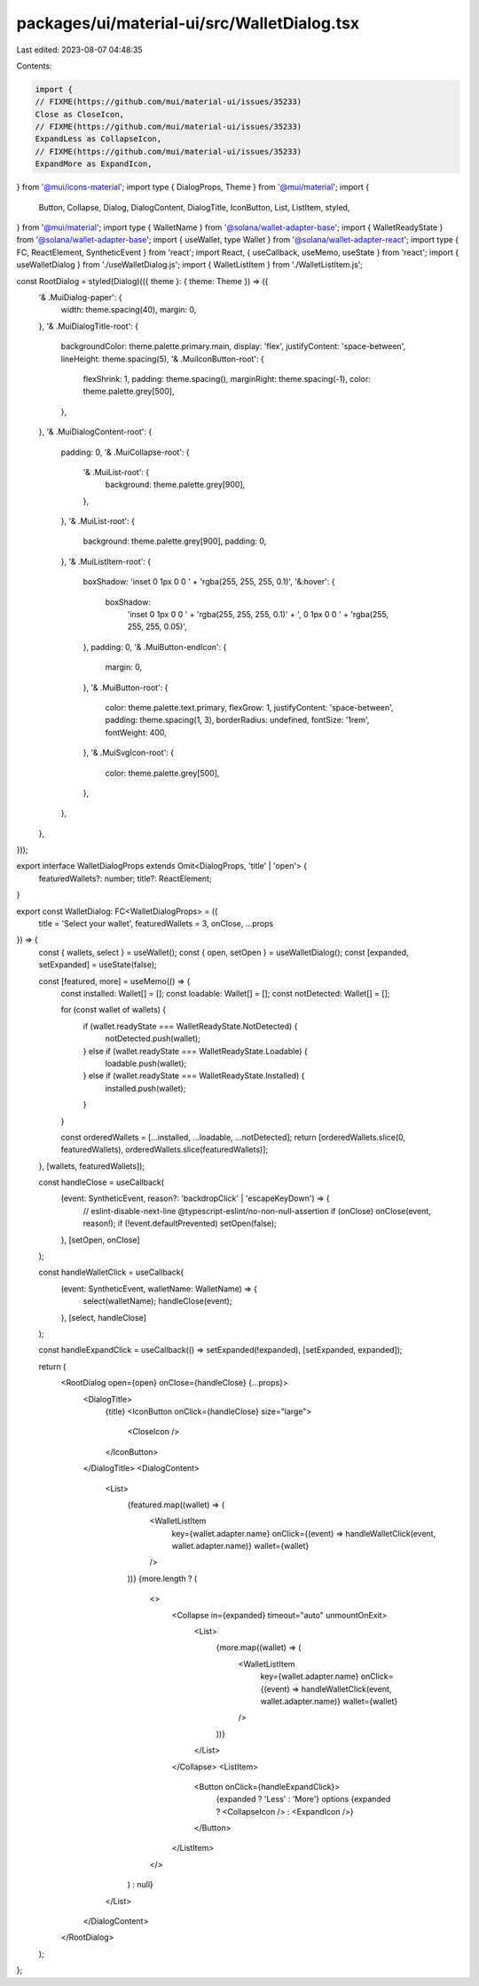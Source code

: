 packages/ui/material-ui/src/WalletDialog.tsx
============================================

Last edited: 2023-08-07 04:48:35

Contents:

.. code-block:: tsx

    import {
    // FIXME(https://github.com/mui/material-ui/issues/35233)
    Close as CloseIcon,
    // FIXME(https://github.com/mui/material-ui/issues/35233)
    ExpandLess as CollapseIcon,
    // FIXME(https://github.com/mui/material-ui/issues/35233)
    ExpandMore as ExpandIcon,
} from '@mui/icons-material';
import type { DialogProps, Theme } from '@mui/material';
import {
    Button,
    Collapse,
    Dialog,
    DialogContent,
    DialogTitle,
    IconButton,
    List,
    ListItem,
    styled,
} from '@mui/material';
import type { WalletName } from '@solana/wallet-adapter-base';
import { WalletReadyState } from '@solana/wallet-adapter-base';
import { useWallet, type Wallet } from '@solana/wallet-adapter-react';
import type { FC, ReactElement, SyntheticEvent } from 'react';
import React, { useCallback, useMemo, useState } from 'react';
import { useWalletDialog } from './useWalletDialog.js';
import { WalletListItem } from './WalletListItem.js';

const RootDialog = styled(Dialog)(({ theme }: { theme: Theme }) => ({
    '& .MuiDialog-paper': {
        width: theme.spacing(40),
        margin: 0,
    },
    '& .MuiDialogTitle-root': {
        backgroundColor: theme.palette.primary.main,
        display: 'flex',
        justifyContent: 'space-between',
        lineHeight: theme.spacing(5),
        '& .MuiIconButton-root': {
            flexShrink: 1,
            padding: theme.spacing(),
            marginRight: theme.spacing(-1),
            color: theme.palette.grey[500],
        },
    },
    '& .MuiDialogContent-root': {
        padding: 0,
        '& .MuiCollapse-root': {
            '& .MuiList-root': {
                background: theme.palette.grey[900],
            },
        },
        '& .MuiList-root': {
            background: theme.palette.grey[900],
            padding: 0,
        },
        '& .MuiListItem-root': {
            boxShadow: 'inset 0 1px 0 0 ' + 'rgba(255, 255, 255, 0.1)',
            '&:hover': {
                boxShadow:
                    'inset 0 1px 0 0 ' + 'rgba(255, 255, 255, 0.1)' + ', 0 1px 0 0 ' + 'rgba(255, 255, 255, 0.05)',
            },
            padding: 0,
            '& .MuiButton-endIcon': {
                margin: 0,
            },
            '& .MuiButton-root': {
                color: theme.palette.text.primary,
                flexGrow: 1,
                justifyContent: 'space-between',
                padding: theme.spacing(1, 3),
                borderRadius: undefined,
                fontSize: '1rem',
                fontWeight: 400,
            },
            '& .MuiSvgIcon-root': {
                color: theme.palette.grey[500],
            },
        },
    },
}));

export interface WalletDialogProps extends Omit<DialogProps, 'title' | 'open'> {
    featuredWallets?: number;
    title?: ReactElement;
}

export const WalletDialog: FC<WalletDialogProps> = ({
    title = 'Select your wallet',
    featuredWallets = 3,
    onClose,
    ...props
}) => {
    const { wallets, select } = useWallet();
    const { open, setOpen } = useWalletDialog();
    const [expanded, setExpanded] = useState(false);

    const [featured, more] = useMemo(() => {
        const installed: Wallet[] = [];
        const loadable: Wallet[] = [];
        const notDetected: Wallet[] = [];

        for (const wallet of wallets) {
            if (wallet.readyState === WalletReadyState.NotDetected) {
                notDetected.push(wallet);
            } else if (wallet.readyState === WalletReadyState.Loadable) {
                loadable.push(wallet);
            } else if (wallet.readyState === WalletReadyState.Installed) {
                installed.push(wallet);
            }
        }

        const orderedWallets = [...installed, ...loadable, ...notDetected];
        return [orderedWallets.slice(0, featuredWallets), orderedWallets.slice(featuredWallets)];
    }, [wallets, featuredWallets]);

    const handleClose = useCallback(
        (event: SyntheticEvent, reason?: 'backdropClick' | 'escapeKeyDown') => {
            // eslint-disable-next-line @typescript-eslint/no-non-null-assertion
            if (onClose) onClose(event, reason!);
            if (!event.defaultPrevented) setOpen(false);
        },
        [setOpen, onClose]
    );

    const handleWalletClick = useCallback(
        (event: SyntheticEvent, walletName: WalletName) => {
            select(walletName);
            handleClose(event);
        },
        [select, handleClose]
    );

    const handleExpandClick = useCallback(() => setExpanded(!expanded), [setExpanded, expanded]);

    return (
        <RootDialog open={open} onClose={handleClose} {...props}>
            <DialogTitle>
                {title}
                <IconButton onClick={handleClose} size="large">
                    <CloseIcon />
                </IconButton>
            </DialogTitle>
            <DialogContent>
                <List>
                    {featured.map((wallet) => (
                        <WalletListItem
                            key={wallet.adapter.name}
                            onClick={(event) => handleWalletClick(event, wallet.adapter.name)}
                            wallet={wallet}
                        />
                    ))}
                    {more.length ? (
                        <>
                            <Collapse in={expanded} timeout="auto" unmountOnExit>
                                <List>
                                    {more.map((wallet) => (
                                        <WalletListItem
                                            key={wallet.adapter.name}
                                            onClick={(event) => handleWalletClick(event, wallet.adapter.name)}
                                            wallet={wallet}
                                        />
                                    ))}
                                </List>
                            </Collapse>
                            <ListItem>
                                <Button onClick={handleExpandClick}>
                                    {expanded ? 'Less' : 'More'} options
                                    {expanded ? <CollapseIcon /> : <ExpandIcon />}
                                </Button>
                            </ListItem>
                        </>
                    ) : null}
                </List>
            </DialogContent>
        </RootDialog>
    );
};


